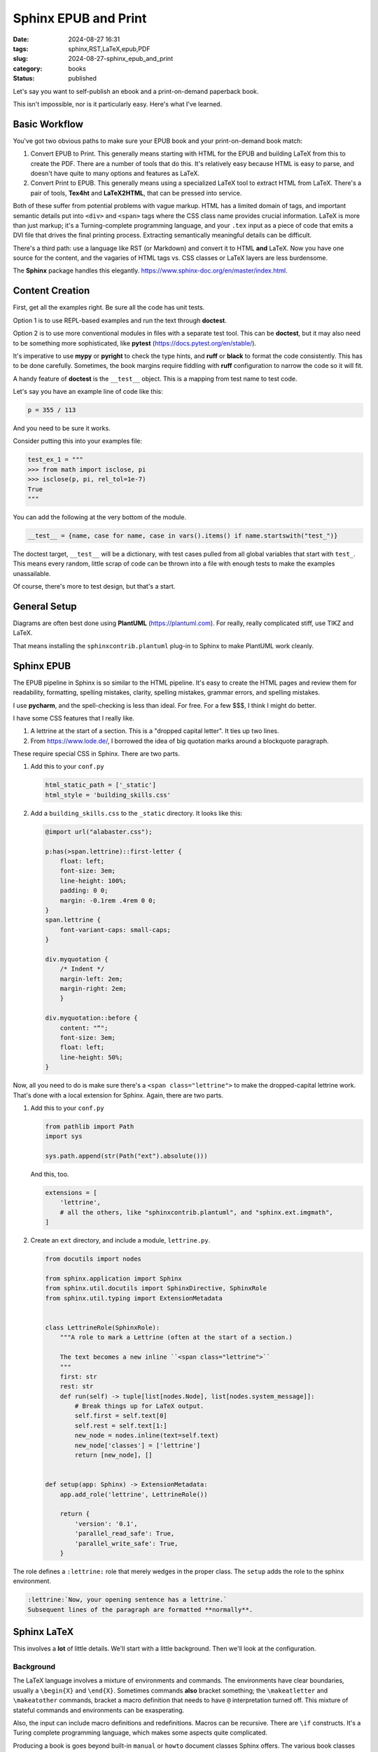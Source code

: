 Sphinx EPUB and Print
##########################

:date: 2024-08-27 16:31
:tags: sphinx,RST,LaTeX,epub,PDF
:slug: 2024-08-27-sphinx_epub_and_print
:category: books
:status: published

Let's say you want to self-publish an ebook and a print-on-demand paperback book.

This isn't impossible, nor is it particularly easy. Here's what I've learned.

Basic Workflow
==============

You've got two obvious paths to make sure your EPUB book and your print-on-demand book match:

1. Convert EPUB to Print. This generally means starting with HTML for the EPUB and building LaTeX from this to create the PDF. There are a number of tools that do this. It's relatively easy because HTML is easy to parse, and doesn't have quite to many options and features as LaTeX.

2. Convert Print to EPUB. This generally means using a specialized LaTeX tool to extract HTML from LaTeX. There's a pair of tools, **Tex4ht** and **LaTeX2HTML**, that can be pressed into service.

Both of these suffer from potential problems with vague markup.
HTML has a limited domain of tags, and important semantic details put into ``<div>`` and ``<span>`` tags where the CSS class name provides crucial information.
LaTeX is more than just markup; it's a Turning-complete programming language, and your ``.tex`` input as a piece of code that emits a DVI file that drives the final printing process.
Extracting semantically meaningful details can be difficult.

There's a third path: use a language like RST (or Markdown) and convert it to HTML **and** LaTeX.
Now you have one source for the content, and the vagaries of HTML tags vs. CSS classes or LaTeX layers are less burdensome.

The **Sphinx** package handles this elegantly. https://www.sphinx-doc.org/en/master/index.html.

Content Creation
================

First, get all the examples right. Be sure all the code has unit tests.

Option 1 is to use REPL-based examples and run the text through **doctest**.

Option 2 is to use more conventional modules in files with a separate test tool.
This can be **doctest**, but it may also need to be something more sophisticated, like **pytest** (https://docs.pytest.org/en/stable/).

It's imperative to use **mypy** or **pyright** to check the type hints, and **ruff** or **black** to format the code consistently.
This has to be done carefully. Sometimes, the book margins require fiddling with **ruff** configuration to narrow
the code so it will fit.

A handy feature of **doctest** is the ``__test__`` object. This is a mapping from test name to test code.

Let's say you have an example line of code like this:

..  code-block:: python

    p = 355 / 113

And you need to be sure it works.

Consider putting this into your examples file:

..  code-block:: python

    test_ex_1 = """
    >>> from math import isclose, pi
    >>> isclose(p, pi, rel_tol=1e-7)
    True
    """

You can add the following at the very bottom of the module.

..  code-block:: python

    __test__ = {name, case for name, case in vars().items() if name.startswith("test_")}

The doctest target, ``__test__`` will be a dictionary, with test cases pulled from
all global variables that start with ``test_``.
This means every random, little scrap of code can be thrown into a file with enough tests to make
the examples unassailable.

Of course, there's more to test design, but that's a start.

General Setup
=============

Diagrams are often best done using **PlantUML** (https://plantuml.com).
For really, really complicated stiff, use TIKZ and LaTeX.

That means installing the ``sphinxcontrib.plantuml`` plug-in to Sphinx to make PlantUML work cleanly.

Sphinx EPUB
==============

The EPUB pipeline in Sphinx is so similar to the HTML pipeline. It's easy to create the HTML
pages and review them for readability, formatting, spelling mistakes, clarity, spelling mistakes,
grammar errors, and spelling mistakes.

I use **pycharm**, and the spell-checking is less than ideal. For free. For a few $$$, I think I might do better.

I have some CSS features that I really like.

1.  A lettrine at the start of a section. This is a "dropped capital letter". It ties up two lines.

2.  From https://www.lode.de/, I borrowed the idea of big quotation marks around a blockquote paragraph.

These require special CSS in Sphinx. There are two parts.

1.  Add this to your ``conf.py``

    ..  code-block:: python

        html_static_path = ['_static']
        html_style = 'building_skills.css'

2.  Add a ``building_skills.css`` to the ``_static`` directory. It looks like this:

    ..  code-block:: css

        @import url("alabaster.css");

        p:has(>span.lettrine)::first-letter {
            float: left;
            font-size: 3em;
            line-height: 100%;
            padding: 0 0;
            margin: -0.1rem .4rem 0 0;
        }
        span.lettrine {
            font-variant-caps: small-caps;
        }

        div.myquotation {
            /* Indent */
            margin-left: 2em;
            margin-right: 2em;
            }

        div.myquotation::before {
            content: "“";
            font-size: 3em;
            float: left;
            line-height: 50%;
        }

Now, all you need to do is make sure there's a ``<span class="lettrine">`` to make the dropped-capital lettrine work. That's done with a local extension for Sphinx.
Again, there are two parts.

1.  Add this to your ``conf.py``

    ..  code-block:: python

        from pathlib import Path
        import sys

        sys.path.append(str(Path("ext").absolute()))

    And this, too.

    ..  code-block:: python

        extensions = [
            'lettrine',
            # all the others, like "sphinxcontrib.plantuml", and "sphinx.ext.imgmath",
        ]

2.  Create an ``ext`` directory, and include a module, ``lettrine.py``.

    ..  code-block:: python

        from docutils import nodes

        from sphinx.application import Sphinx
        from sphinx.util.docutils import SphinxDirective, SphinxRole
        from sphinx.util.typing import ExtensionMetadata


        class LettrineRole(SphinxRole):
            """A role to mark a Lettrine (often at the start of a section.)

            The text becomes a new inline ``<span class="lettrine">``
            """
            first: str
            rest: str
            def run(self) -> tuple[list[nodes.Node], list[nodes.system_message]]:
                # Break things up for LaTeX output.
                self.first = self.text[0]
                self.rest = self.text[1:]
                new_node = nodes.inline(text=self.text)
                new_node['classes'] = ['lettrine']
                return [new_node], []


        def setup(app: Sphinx) -> ExtensionMetadata:
            app.add_role('lettrine', LettrineRole())

            return {
                'version': '0.1',
                'parallel_read_safe': True,
                'parallel_write_safe': True,
            }

The role defines a ``:lettrine:`` role that merely wedges in the  proper class.
The ``setup`` adds the role to the sphinx environment.

..  code-block:: rst

    :lettrine:`Now, your opening sentence has a lettrine.`
    Subsequent lines of the paragraph are formatted **normally**.

Sphinx LaTeX
==============

This involves a **lot** of little details. We'll start with a little background.
Then we'll look at the configuration.

Background
----------

The LaTeX language involves a mixture of environments and commands.
The environments have clear boundaries, usually a ``\begin{X}`` and ``\end{X}``.
Sometimes commands **also** bracket something; the ``\makeatletter`` and ``\makeatother`` commands,
bracket a macro definition that needs to have ``@`` interpretation turned off.
This mixture of stateful commands and environments can be exasperating.

Also, the input can include macro definitions and redefinitions.
Macros can be recursive. There are ``\if`` constructs.
It's a Turing complete programming language, which makes some aspects quite complicated.

Producing a book is goes beyond built-in ``manual`` or ``howto`` document classes Sphinx offers.
The various book classes decompose the content into three kinds:

-   Front Matter. Some combination of Half-Title, Publisher, Acknowledgments, Contents, Forward, Prefix, Table of Contents, etc. (Once upon a time, books started with a "title page" that had the title, publisher, and copyright information. Now, most software is setup to create a paper title page in front of that, called a half-title, separate from the cover.)

-   Main Matter. The parts and chapters.

-   Back Matter. Appendices, indices, glossary, about the author, etc.

In addition to this, a preamble is used to define the various commands and environments.
Ideally, the ``main.tex`` file is a sequence of ``\input`` commands to build the preamble,
define the document environment, provide the needed commands, and input
the various pieces content from separate files. Ideally.

Pragmatically, Sphinx doesn't have a perfectly clean separation of the LaTeX organization
from the content.
Some of this is a consequence of the way LaTeX works, and the need for ``\if--\fi`` blocks
to handle special cases.
Other aspects are patches for subtle incompatibilities among LaTeX packages.

Latex Content
--------------

First, the top-level ``index.rst`` should have **almost** nothing in it.

..  code-block:: rst

    .. toctree::
       :maxdepth: 2

       front/index
       chapters/index
       back/index

The book will have three folders: ``front``, ``chapters``, and ``back``, each of
which has it's own ``index.rst``.

There are a few (very few) places where LaTeX-specific content is needed.
Here's the ``back/index.rst``.

..  code-block:: rst

    ..  raw:: latex

        \frontmatter

    ..  toctree::

        preface

That's it. Include the raw LaTeX command, and include the ``preface.rst`` file.
This generates nice-looking HTML and EPUB. And it injects the helpful ``\frontmatter`` in front of the preface.
The ``back/index.rst`` is similar, as is the ``chapters/index.rst``.

(The front matter setup doesn't seem ideal. I think the ``\frontmatter`` should include the half-title, publisher's page, and contents, also, but it doesn't seem to work unless it's in front of the preface.)

The Sphinx Configuration
------------------------

There are four configuration variables that need to be set.

:latex_engine:
    ``'xelatex'`` works well because it permits UTF encoded files and (some) Unicode.

:latex_elements:
    This is a large dictionary of individual settings. The value is a dictionary, wrapped in ``{}``,
    with string key values. Most of the values will be LaTeX commands.
    Because LaTeX uses ``\``, it's helpful to use ``r""" """`` around the LaTeX.

:latex_theme:
    ``'manual'`` is close to the book format we want to use. We'll provide a subsequent definition to expand on this. The "theme" in Sphinx parlance is the document class in LaTeX world.

:latex_toplevel_sectioning:
    ``'chapter'`` for books without parts. Otherwise ``'part'``.

:latex_docclass:
    This is a mapping from document class to the actual LaTeX class to use.
    We provide the value ``{'manual': 'scrbook'}`` because that seems to work well.

Within the ``latex_elements`` mapping, we have a number of configuration parameters.
Most of these are small-ish. Two are immensee blocks of LaTeX code.

:babel:
    I use ``r'\usepackage[american]{babel}'`` because, well, I'm an American writer.

:fncychap:
    Set to ``''`` to disable any of the fancy chapter styles. They seem busy to me.

:passoptionstopackages:
    I use ``r'\PassOptionsToPackage{headings}{fancyhdr}'``, even though I'm not sure this is really required.

:extrapackages:
    This is a bunch of ``\usepackage`` commands. I use ``lettrine``, ``xstring``, and ``afterpage``.

:preamble:
    This is huge, we'll return to it.

:fvset:
    This can be used to set the font for "fancyverb" verbatime environments.
    I use ``r'\fvset{fontsize=\scriptsize}'`` to make the font smaller so the examples fit
    in a :math:`6^{\prime\prime} \times 9^{\prime\prime}` book.

:releasename:
    This is really fussy. The word "release" seems too long, so I set this to ``v.``.

:geometry:
    This defines the page layouts. It's quite long.
    ``r'\usepackage[paperwidth=6in, paperheight=9in, inner=3.75pc, outer=3pc, top=2pc, bottom=3pc, includehead, includefoot, headheight=32pt]{geometry}'``

    The ``pc`` unit is pica, :math:`\tfrac{1}{6}` of an inch. I'm not sure it's helpful to switch units like this.

:maketitle:
    This is also quite large.

The Preamble
------------

The preamble adds style details. It's a large block of LaTeX.

..  code-block:: latex

        % Lettrine
        \newcommand{\DUrolelettrine}[1]{\StrLeft{#1}{1}[\First]\StrGobbleLeft{#1}{1}[\Rest]\lettrine{\First}{\Rest}}
        % Page Layout Normal
        \makeatletter
        \fancypagestyle{normal}{
        \fancyhf{}
        \fancyfoot[RO]{{\rmfamily\thepage}}
        \fancyfoot[LO]{{\rmfamily\nouppercase{\rightmark}}}
        \fancyhead[RO]{{\rmfamily \@title\sphinxheadercomma\py@release}}
        \if@twoside
         \fancyfoot[LE]{{\rmfamily\thepage}}
         \fancyfoot[RE]{{\rmfamily\nouppercase{\rightmark}}}
         \fancyhead[LE]{{\rmfamily \@title\sphinxheadercomma\py@release}}
        \fi
        \renewcommand{\headrulewidth}{0.4pt}
        \renewcommand{\footrulewidth}{0.4pt}
        % define chaptermark with \@chappos when \@chappos is available for Japanese
        \ltx@ifundefined{@chappos}{}
          {\def\chaptermark##1{\markboth{\@chapapp\space\thechapter\space\@chappos\space ##1}{}}}
        }
        % Page Layout Plain (1st page of Section or Chapter.)
        \fancypagestyle{plain}{
            \fancyhf{}
            \fancyfoot[RO]{{\rmfamily\thepage}}
            \if@twoside\fancyfoot[LE]{{\rmfamily\thepage}}\fi
            \renewcommand{\headrulewidth}{0pt}
            \renewcommand{\footrulewidth}{0.4pt}
        }
        \makeatother
        % Blank Page
        \newcommand{\blankpage}{%
            \afterpage{\null\thispagestyle{empty}\newpage}{\pagestyle{empty}\cleardoublepage}
        }
        % Define "myquotation" to indent a whole paragraph with a big, fancy " character.
        \renewcommand{\indent}{%
            \begin{picture}(0,0)\put(10,-5){\makebox(0,0){\scalebox{6}{\textcolor{lightgray}{“}}}}\end{picture}\hspace*{1.0cm}\hangindent=1.15cm
        }
        \newenvironment{sphinxclassmyquotation}{\indent}{}

The ``DUrolelettrine`` command is the Docutils role that is used
to define the ``lettrine`` role that we added as an extension to Sphinx.
The ``DUrole`` is prepended to define a unique command.
The implementation of this command is a macro that splits out the first letter to make it big, and the
rest of the text is set in small-caps style.

Two page layouts are defined: ``normal`` and ``plain``.
These revise the built-in Sphinx layouts to use different fonts for the page header and footer.
The definitions have to be wedged between ``\makeatnormal`` and ``\makeatother``.

The ``blankpage`` command is added here. It seems helpful for getting the even-odd page business
correct on the half-title and publisher pages.

The ``sphinxclassmyquotation`` environment is what Sphinx does with otherwise unknown directives.
When the text has a ``..  myquotation::`` directive, this becomes a new environment with a distinctive
name. We can then define an environment that provides the distinctive style attributes
for the content.

The mapping from RST role or directive to ``DUrole`` or ``sphinxclass`` isn't the most obvious,
but, it works delightfully well.
For HTML and EPUB, CSS definitions are required.
For LaTeX, these preamble definitions are required.

The MakeTitle Command
-----------------------

While LaTeX has a ``\maketitle`` command, there's a redefinition of this by Sphinx.
This is the ``\sphinxmaketitle`` command that emits the title page.

Ordinarily -- for the default manual or howto themes -- this is followed by the table of contents,
and then the content.
For books, the title page isn't the cover, and is demoted to being called a half-title.
There's often a publisher's page -- with important copyright information -- between the half-title page and the table of contents.

To build this, we need to provide a ``maketitle`` setting that **also** defines
a ``sphinxbackoftitlepage`` command. This command does everything between the half-page and the table of contents.

..  code-block:: latex

        \makeatletter
        \newcommand\sphinxbackoftitlepage{
            % Blank page on the verso after 1/2 title
            \blankpage
            % Publisher page is recto (odd page)
            \thispagestyle{empty}
            \sffamily\textbf{\textsc{Building Skills}}

            \Huge{\sffamily\textbf{\@title}}

            \large{"When your only tool is a hammer, every problem looks like a nail."}

            \normalsize
            By \@author

            \vspace{1in}
            Python 3.12\
            Release \py@release\
            Created \today

            \vfill
            \rmfamily\normalsize{
                \copyright~\the\year\ \textit{Steven F. Lott}\
                \textsc{All Rights Reserved.}
            }

            \vfill
            \url{https://fosstodon.org/@slott56}\
            \url{https://itmaybeahack.com}\
            \url{https://github.com/slott56/unlearning-sql}

            % Blank page on verso of publisher.
            \blankpage
            % Contents will follow.
        }
        \makeatother

        \sphinxmaketitle

It seems odd to put this definition here instead of in the preamble.
It also seems necessary to get the page numbering correct.

Summary
=======

On one hand, there is a **lot** of LaTeX customization required.

On the other hand, a single change to the RST files leads to two **identical** results
that can be uploaded for EPUB and print-on-demand.

There are still some odd, little glitches in the LaTeX.
It's not **perfect**, but it's really good.
